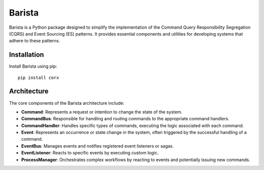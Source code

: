 =======
Barista
=======

.. image:: https://img.shields.io/badge/License-MIT-blue.svg
    :target: https://opensource.org/licenses/MIT
    :alt: License

.. image:: https://badge.fury.io/py/corx.svg
    :target: https://badge.fury.io/py/corx
    :alt: PyPI version



Barista is a Python package designed to simplify the implementation of the Command Query Responsibility Segregation (CQRS) and Event Sourcing (ES) patterns. It provides essential components and utilities for developing systems that adhere to these patterns.

Installation
------------

Install Barista using pip::

    pip install corx


Architecture
------------

The core components of the Barista architecture include:

- **Command**: Represents a request or intention to change the state of the system.

- **CommandBus**: Responsible for handling and routing commands to the appropriate command handlers.

- **CommandHandler**: Handles specific types of commands, executing the logic associated with each command.

- **Event**: Represents an occurrence or state change in the system, often triggered by the successful handling of a command.

- **EventBus**: Manages events and notifies registered event listeners or sagas.

- **EventListener**: Reacts to specific events by executing custom logic.

- **ProcessManager**: Orchestrates complex workflows by reacting to events and potentially issuing new commands.